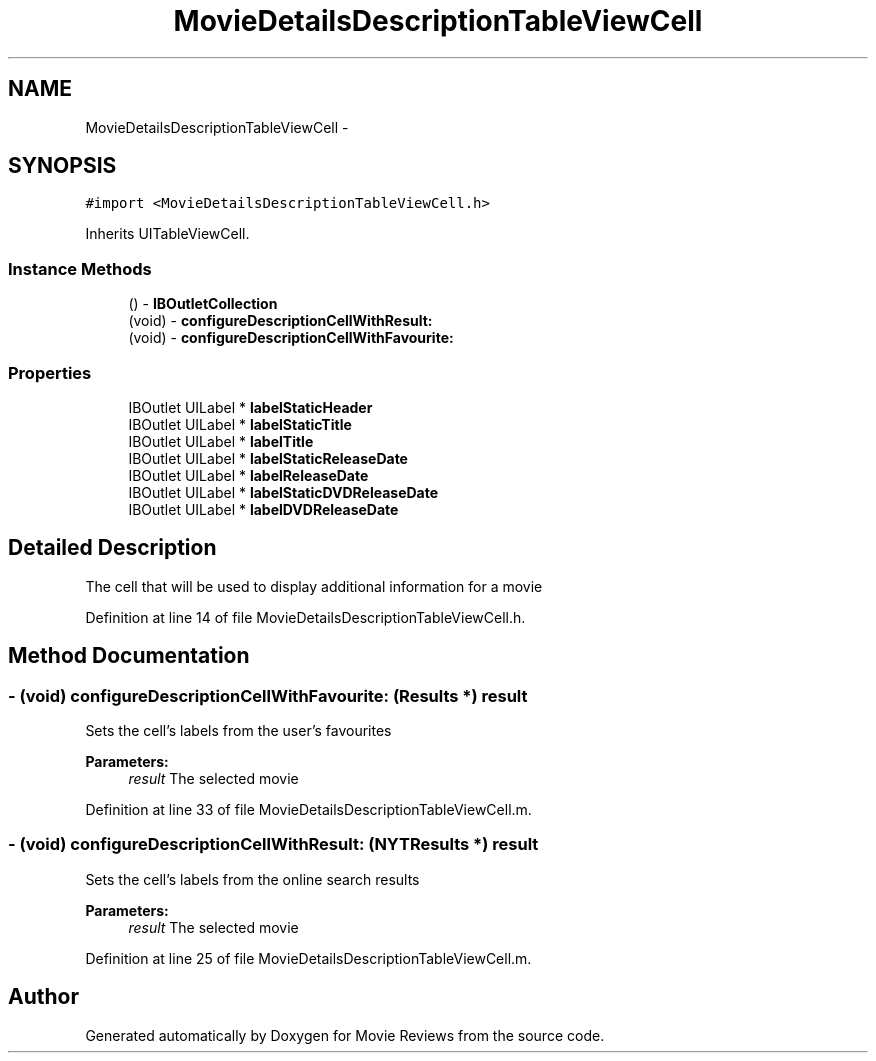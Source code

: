 .TH "MovieDetailsDescriptionTableViewCell" 3 "Tue Aug 11 2015" "Movie Reviews" \" -*- nroff -*-
.ad l
.nh
.SH NAME
MovieDetailsDescriptionTableViewCell \- 
.SH SYNOPSIS
.br
.PP
.PP
\fC#import <MovieDetailsDescriptionTableViewCell\&.h>\fP
.PP
Inherits UITableViewCell\&.
.SS "Instance Methods"

.in +1c
.ti -1c
.RI "() \- \fBIBOutletCollection\fP"
.br
.ti -1c
.RI "(void) \- \fBconfigureDescriptionCellWithResult:\fP"
.br
.ti -1c
.RI "(void) \- \fBconfigureDescriptionCellWithFavourite:\fP"
.br
.in -1c
.SS "Properties"

.in +1c
.ti -1c
.RI "IBOutlet UILabel * \fBlabelStaticHeader\fP"
.br
.ti -1c
.RI "IBOutlet UILabel * \fBlabelStaticTitle\fP"
.br
.ti -1c
.RI "IBOutlet UILabel * \fBlabelTitle\fP"
.br
.ti -1c
.RI "IBOutlet UILabel * \fBlabelStaticReleaseDate\fP"
.br
.ti -1c
.RI "IBOutlet UILabel * \fBlabelReleaseDate\fP"
.br
.ti -1c
.RI "IBOutlet UILabel * \fBlabelStaticDVDReleaseDate\fP"
.br
.ti -1c
.RI "IBOutlet UILabel * \fBlabelDVDReleaseDate\fP"
.br
.in -1c
.SH "Detailed Description"
.PP 
The cell that will be used to display additional information for a movie 
.PP
Definition at line 14 of file MovieDetailsDescriptionTableViewCell\&.h\&.
.SH "Method Documentation"
.PP 
.SS "\- (void) configureDescriptionCellWithFavourite: (\fBResults\fP *) result"
Sets the cell's labels from the user's favourites
.PP
\fBParameters:\fP
.RS 4
\fIresult\fP The selected movie 
.RE
.PP

.PP
Definition at line 33 of file MovieDetailsDescriptionTableViewCell\&.m\&.
.SS "\- (void) configureDescriptionCellWithResult: (\fBNYTResults\fP *) result"
Sets the cell's labels from the online search results
.PP
\fBParameters:\fP
.RS 4
\fIresult\fP The selected movie 
.RE
.PP

.PP
Definition at line 25 of file MovieDetailsDescriptionTableViewCell\&.m\&.

.SH "Author"
.PP 
Generated automatically by Doxygen for Movie Reviews from the source code\&.
